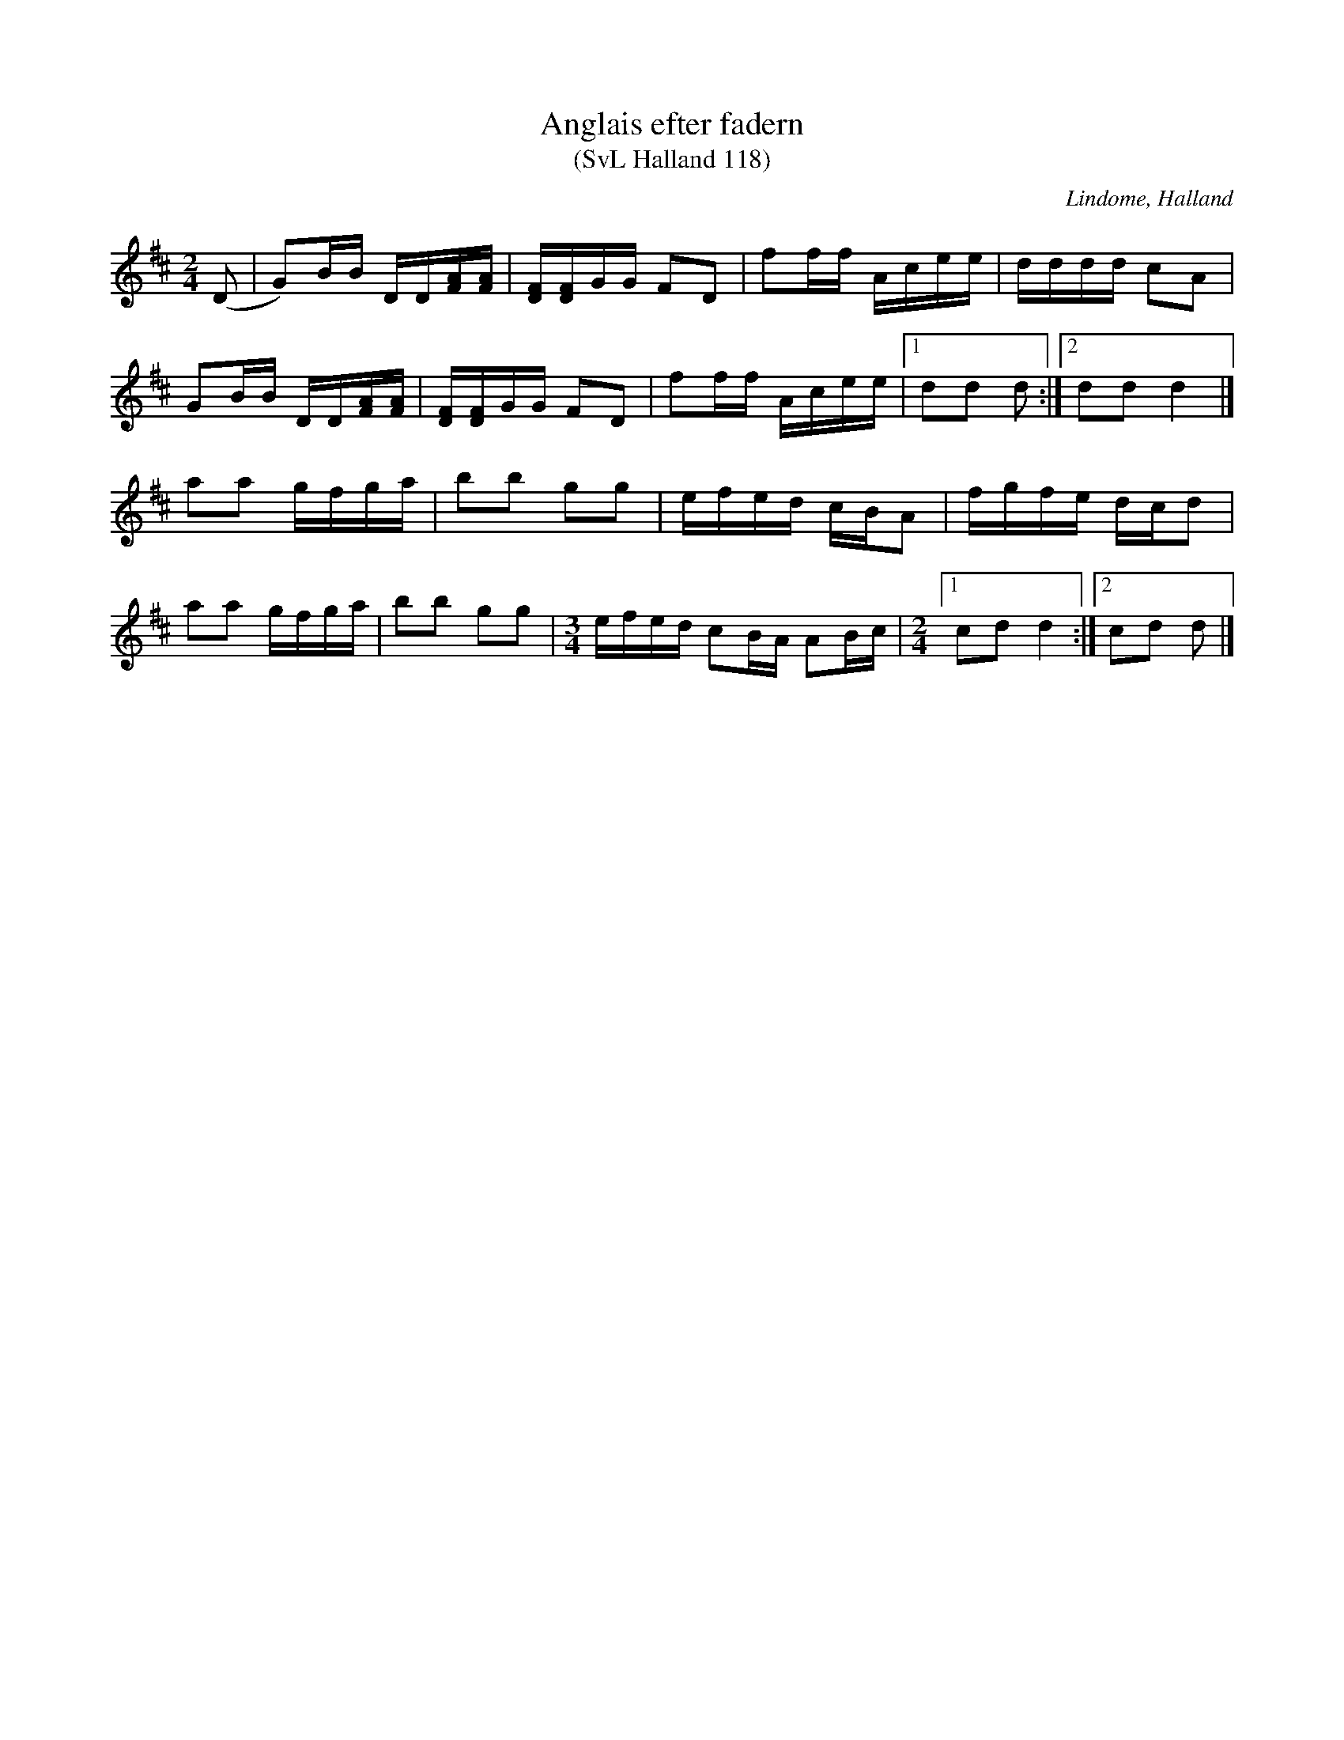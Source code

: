 %%abc-charset utf-8

X:118
T:Anglais efter fadern
T:(SvL Halland 118)
O:Lindome, Halland
R:Anglais
S:Albert Drakenberg
B:Svenska Låtar Halland
M:2/4
L:1/16
K:D
(D2|G2)BB DD[FA][FA]|[DF][DF]GG F2D2|f2ff Acee|dddd c2A2|
G2BB DD[FA][FA]|[DF][DF]GG F2D2|f2ff Acee|1 d2d2 d2:|2 d2d2 d4|]
a2a2 gfga|b2b2 g2g2|efed cBA2|fgfe dcd2|
a2a2 gfga|b2b2 g2g2|\
M:3/4
efed c2BA A2Bc|\
M:2/4
[1 c2d2 d4:|[2c2d2 d2 |]

